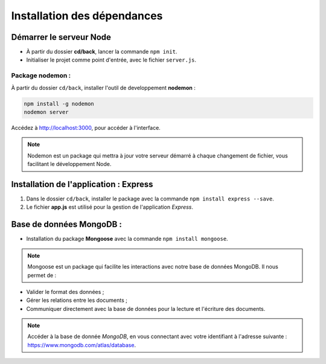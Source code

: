 Installation des dépendances
============================

Démarrer le serveur Node
------------------------

* À partir du dossier **cd/back**, lancer la commande ``npm init``.
* Initialiser le projet comme point d'entrée, avec le fichier ``server.js``. 

Package nodemon :
******************

À partir du dossier ``cd/back``, installer l'outil de developpement **nodemon** : 

.. code-block:: shell

    npm install -g nodemon
    nodemon server

Accédez à `<http://localhost:3000>`_, pour accéder à l'interface. 

.. note::
    Nodemon est un package qui mettra à jour votre serveur démarré à chaque changement de fichier, vous facilitant le développement Node.


Installation de l'application : **Express**
-------------------------------------------

#. Dans le dossier ``cd/back``, installer le package avec la commande ``npm install express --save``.

#. Le fichier **app.js** est utilisé pour la gestion de l'application *Express*.

Base de données **MongoDB** : 
-----------------------------

* Installation du package **Mongoose** avec la commande ``npm install mongoose``.

.. note:: 

    Mongoose est un package qui facilite les interactions avec notre base de données MongoDB. Il nous permet de :

* Valider le format des données ;

* Gérer les relations entre les documents ;

* Communiquer directement avec la base de données pour la lecture et l'écriture des documents.

.. note::
    Accéder à la base de donnée *MongoDB*, en vous connectant avec votre identifiant à l'adresse suivante : `<https://www.mongodb.com/atlas/database>`_.
